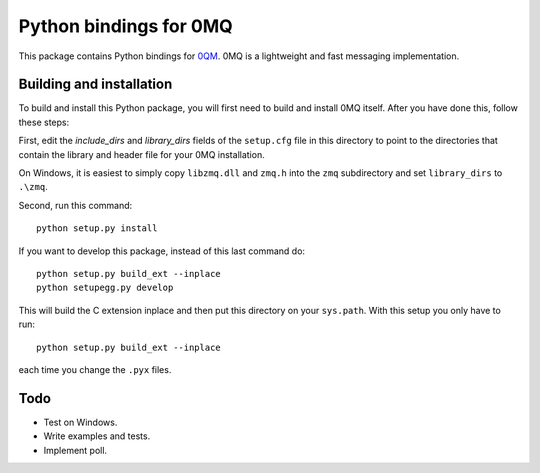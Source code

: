 =======================
Python bindings for 0MQ
=======================

This package contains Python bindings for `0QM <http://www.zeromq.org>`_.
0MQ is a lightweight and fast messaging implementation.

Building and installation
=========================

To build and install this Python package, you will first need to build
and install 0MQ itself. After you have done this, follow these steps:

First, edit the `include_dirs` and `library_dirs` fields of the
``setup.cfg`` file in this directory to point to the directories that
contain the library and header file for your 0MQ installation.

On Windows, it is easiest to simply copy ``libzmq.dll`` and ``zmq.h``
into the ``zmq`` subdirectory and set ``library_dirs`` to ``.\zmq``.

Second, run this command::

    python setup.py install

If you want to develop this package, instead of this last command do::

    python setup.py build_ext --inplace
    python setupegg.py develop

This will build the C extension inplace and then put this directory on your
``sys.path``. With this setup you only have to run::

    python setup.py build_ext --inplace

each time you change the ``.pyx`` files.

Todo
====

* Test on Windows.
* Write examples and tests.
* Implement poll.
